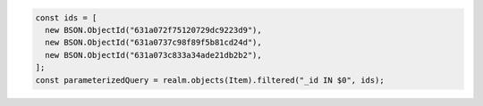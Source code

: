 .. code-block:: typescript

   const ids = [
     new BSON.ObjectId("631a072f75120729dc9223d9"),
     new BSON.ObjectId("631a0737c98f89f5b81cd24d"),
     new BSON.ObjectId("631a073c833a34ade21db2b2"),
   ];
   const parameterizedQuery = realm.objects(Item).filtered("_id IN $0", ids);
